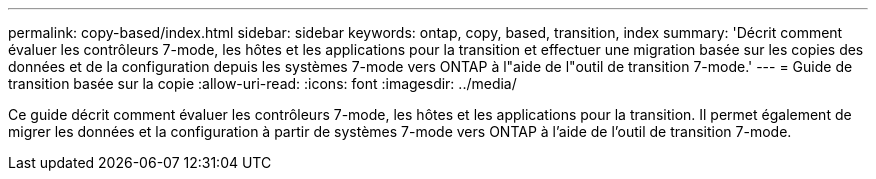 ---
permalink: copy-based/index.html 
sidebar: sidebar 
keywords: ontap, copy, based, transition, index 
summary: 'Décrit comment évaluer les contrôleurs 7-mode, les hôtes et les applications pour la transition et effectuer une migration basée sur les copies des données et de la configuration depuis les systèmes 7-mode vers ONTAP à l"aide de l"outil de transition 7-mode.' 
---
= Guide de transition basée sur la copie
:allow-uri-read: 
:icons: font
:imagesdir: ../media/


[role="lead"]
Ce guide décrit comment évaluer les contrôleurs 7-mode, les hôtes et les applications pour la transition. Il permet également de migrer les données et la configuration à partir de systèmes 7-mode vers ONTAP à l'aide de l'outil de transition 7-mode.
